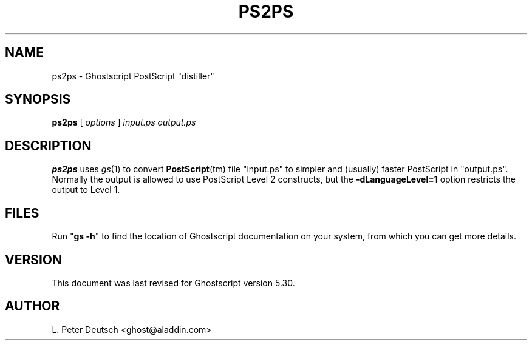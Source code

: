 .\" $Id$
.TH PS2PS 1 "16 August 1998" 5.30 "Ghostscript Tools" \" -*- nroff -*-
.SH NAME
ps2ps \- Ghostscript PostScript "distiller"
.SH SYNOPSIS
\fBps2ps\fR [ \fIoptions\fR ] \fIinput.ps output.ps\fR
.SH DESCRIPTION
\fBps2ps\fR uses \fIgs\fR(1) to convert \fBPostScript\fR(tm) file
"input.ps" to simpler and (usually) faster PostScript in
"output.ps".  Normally the output is allowed to use PostScript Level 2
constructs, but the \fB\-dLanguageLevel=1\fR option restricts the output to
Level 1.
.SH FILES
Run "\fBgs -h\fR" to find the location of Ghostscript documentation on your
system, from which you can get more details.
.SH VERSION
This document was last revised for Ghostscript version 5.30.
.SH AUTHOR
L. Peter Deutsch <ghost@aladdin.com>
